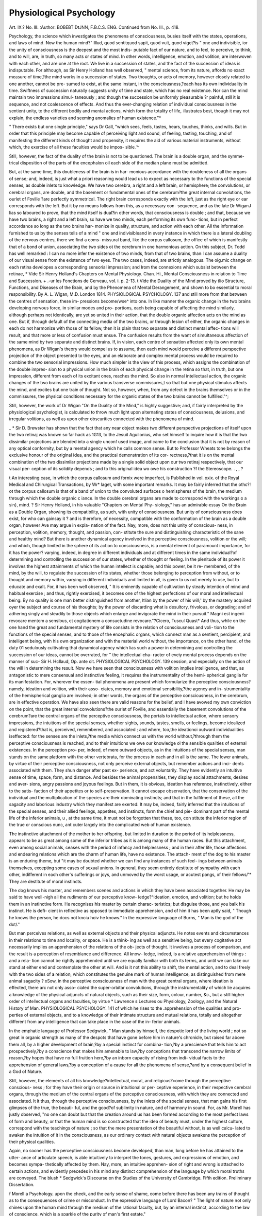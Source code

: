 Physiological Psychology
=========================

Art. IX.?
No. III.
:Author: BOBEBT DtJNN, F.B.C.S. ENG.
Continued from No. III., p. 418.

Psychology, the science which investigates the phenomena of
consciousness, busies itself with the states, operations, and
laws of mind. Now the human mind?" Illud, quod sentit\
quod sapit, quod vult, quod viget?is " one and indivisible,
ior the unity of consciousness is the deepest and the most indis-
putable fact of our nature, and to feel, to perceive, to think, and
to will, are, in truth, so many acts or states of mind. In other
words, intelligence, emotion, and volition, are interwoven with
each other, and are one at the root. We live in a succession of
states, and the fact of the succession of ideas is indisputable.
For although, as Sir Henry Holland has well observed, " mental
science, from its nature, affords no exact measure of time,?the
mind works in a succession of states. Two thoughts, or acts of
memory, however closely related to one another, cannot be pre-
sumed to exist, at the same instant, in the consciousness,?each
has its own individuality in time. Swiftness of succession
naturally suggests unity of time and state, which has no real
existence. Nor can the mind maintain two impressions simul-
taneously ; and though the succession be uniformly pleasurable
?r painful, still it is sequence, and not coalescence of effects. And
thus the ever-changing relation of individual consciousness in
the sentient unity, to the different bodily and mental actions,
which form the totality of life, illustrates best, though it may
not explain, the endless varieties and seeming anomalies of
human existence."*

" There exists but one single principle," says Dr Gall, "which sees,
feels, tastes, hears, touches, thinks, and wills. But in order that this
principle may become capable of perceiving light and sound, of feeling,
tasting, touching, and of manifesting the different kinds of thought
and propensity, it requires the aid of various material instruments,
without which, the exercise of all these faculties would be impos-
sible.'^

Still, however, the fact of the duality of the brain is not to
be questioned. The brain is a double organ, and the symme-
trical disposition of the parts of the encephalon oil each side of
the median plane must be admitted.

But, at the same time, this doubleness of the brain is in har-
monious accordance with the doubleness of all the organs of
sense; and, indeed, is just what a priori reasoning would lead
us to expect as necessary to the functions of the special senses,
as double inlets to knowledge. We have two cerebra, a right
and a left brain, or hemisphere; the convolutions, or cerebral
organs, are double, and the basement or fundamental ones of the
cerebrum?the great internal convolutions, the ourlet of Foville
?are perfectly symmetrical. The right brain corresponds exactly
with the left, just as the right eye or ear corresponds with the
left. But it by no means follows from this, as a necessary con-
sequence, and as the late Dr WiganJ lias so laboured to prove,
that the mind itself is dual?in other words, that consciousness is
double ; and that, because we have two brains, a right and a
left brain, so have we two minds, each performing its own func-
tions, but in perfect accordance so long as the two brains har-
monize in quality, structure, and action with each other. All
the information furnished to us by the senses tells of a mind
" one and indivisibleand in every instance in which there is
a lateral doubling of the nervous centres, there we find a coms-
missural band, like the corpus callosum, the office of which is
manifestly that of a bond of union, associating the two sides ot
the cerebrum in one harmonious action. On this subject, Dr.
Todd has well remarked :
I can no more infer the existence of two minds, from that of two
brains, than I can assume a duality of our visual sense from the
existence of two eyes. The two cases, indeed, are strictly analogous.
The oig.mic change on each retina developes a corresponding sensorial
impression; and Irom the connexions which subsist between the retinae,
* Vide Sir Henry Holland's Chapters on Mental Physiology. Chan. Hi., Mental
Consciousness in relation to Time and Succession.
+ .-ur les Fonctions de Cerveau, vol. i. p. 2-13.
t Vide the Duality of the Mind proved by tlio Structure, Functions, and Diseases
of the Brain, and by the Phenomena of Mental Derangement, and shown to bo
essential to moral responsibility. By A. L. Wigan, M.D. London 1814.
PHYSIOLOGICAL PSYCHOLOGY. 137
and still more from that between the centres of sensation, these im-
pressions become/wse^ into one. In like manner the organic change
in the two brains developing nervous force, in similar modes and pro-
portions, each being capable of affecting the mind similarly, although
perhaps not identically, are yet so united in their action, that the
double organic affection acts on the mind as one. But if, through
default of the connecting media of the two brains, or through lesion
of either, the organic changes in each do not harmonize with those of
its fellow, then it is plain that two separate and distinct mental affec-
tions will result, and that more or less of confusion must ensue. The
confusion results from the want of simultaneous affection of the same
mind by two separate and distinct brains. If, in vision, each centre of
sensation affected only its own mental phenomena, as Dr Wigan's
theory would compel us to assume, then each mind would perceive a
different perspective projection of the object presented to the eyes,
and an elaborate and complex mental process would be required to
combine the two sensorial impressions. How much simpler is the view
of this process, which assigns the combination of the double impres-
sion to a physical union in the brain of each physical change in the
retina so that, in truth, but one impression, different from each of
its excitant ones, reaches the mind. So also in normal intellectual
action, the organic changes of the two brains are united by the various
transverse commissures,t so that but one physical stimulus affects the
mind, and excites but one train of thought. Not so, however, when,
from any defect in the brains themselves or in the commissures, the
physical conditions necessary for the organic states of the two brains
cannot be fulfilled."^;

Still, however, the work of Dr Wigan "On the Duality of the
Mind," is highly suggestive; and, if fairly interpreted by the
physiological psychologist, is calculated to throw much light
upon alternating states of consciousness, delusions, and irregular
volitions, as well as upon other obscurities connected with the
phenomena of mind.

_ * Sir D. Brewster has shown that the fact that any near object makes two
different perspective projections of itself upon the two retinaj was known so far
hack as 1G13, to the Jesuit Aguilonius, who set himself to inquire how it is that
the two dissimilar projections are blended into a single unconf used image, and came
to the conclusion that it is not by reason of any optical conformity, but by a mental
agency which he calls common sense. But to Professor Wheats tone belongs the
exclusive honour of the original idea, and the practical demonstration of its cor-
rectness,?that it is on the mental combination of the two dissimilar projections
made by a single solid object upon our two retinaj respectively, that our visual per-
ception of its solidity depends ; and to this original idea wo owe his construction
?f the Stereoscope. . , , ?

t An interesting case, in which the corpus callosum and fornix were imperfect, is
Published in vol. xxix. of the Royal Medical and Chirurgical Transactions, by Wr*
laget, with some important remarks. It may be fairly inferred that the othc?! ot
the corpus callosum is that of a band of union to the convoluted surfaces o
hemispheres of the brain, the medium through which the double organic c iance.
ln the double cerebral organs are made to correspond with the workings o a sin},
mind. ?
Sir Henry Holland, in his valuable "Chapters on Mental Phy-
siology," has an admirable essay On the Brain as a Double Organ,
showing its compatibility, as such, with unity of consciousness.
But unity of consciousness does exist, for who can gainsay it ?
and is therefore, of necessity, compatible with the conformation
of the brain as a double organ, however Ave may argue in expla-
nation of the fact. Nay, more, does not this unity of conscious-
ness, in perception, volition, memory, thought, and passion, con-
stitute the sure and distinguishing characteristic of the sane and
healthy mind? But there is another dynamical agency involved
in the perceptive consciousness, volition or the will; and which,
though limited in the sphere of its action to consciousness, is a
mental element of paramount importance, for it has the power?
varying, indeed, in degree in different individuals and at different
times in the same individual?of determining and controlling
the succession of our states, whether of thought or feeling. In
the plenitude of its power it involves the highest attainments of
which the human intellect is capable; and this power, be it re-
membered, of the mind, by the will, to regulate the succession of
its states, whether those belonging to perception from without, or
to thought and memory within, varying in different individuals
and limited in all, is given to us not merely to use, but to
educate and exalt. For, it has been well observed, " It is
eminently capable of cultivation by steady intention of mind
and habitual exercise ; and thus, rightly exercised, it becomes
one of the highest perfections of our moral and intellectual
being. By no quality is one man better distinguished from
another, ltlian by the power of his will;' by the mastery acquired
oyer the subject and course of his thoughts; by the power of
discarding what is desultory, frivolous, or degrading; and of
adhering singly and steadily to those objects which enlarge and
invigorate the mind in their pursuit."
Magni est ingenii revocare mentcm a sensibus, ct cogitationem a
consuetudine revocare."?Cicero, Tuscul Quast*
And thus, while on the one hand the great and fundamental
mystery of life consists in the relation of consciousness and voli-
tion to the functions of the special senses, and to those of the
encephalic organs, which connect man as a sentient, percipient,
and intelligent being, with his own organization and with the
material world without, the importance, on the other hand, of
the duty 01 sedulously cultivating that dynamical agency which
lias such a power in determining and controlling the succession
of our ideas, cannot be overrated, for " the intellectual cha-
racter of eveiy mental process depends on the manner of suc-
Sir H. Hcllaud, Op. ante cit.
PHYSIOLOGICAL PSYCHOLOGY.
139
cession, and especially on the action of the will in determining
the result.
Now we have seen that consciousness with volition implies
intelligence, and that, as antagonistic to mere consensual and
instinctive feeling, it requires the instrumentality of the hemi-
spherical ganglia for its manifestation. For, wherever the essen-
tial phenomena are present which formularize the perceptive
consciousness?namely, ideation and volition, with their asso-
ciates, memory and emotional sensibility,?the agency and in-
strumentality of the hemispherical ganglia are involved; in
other words, the organs of the perceptive consciousness, in the
cerebrum, are in effective operation.
We have also seen there are valid reasons for the belief, and I
have avowed my own conviction on the point, that the great
internal convolutions?the ourlet of Foville, and essentially
the basement convolutions of the cerebrum?are the central organs
of the perceptive consciousness, the portals to intellectual action,
where sensory impressions, the intuitions of the special senses,
whether sights, sounds, tastes, smells, or feelings, become idealized
and registered?that is, perceived, remembered, and associated ;
and where, too,the ideationoi outward individualities iseffected:
for the senses are the inlets,?the media which connect us with the
world without,?through them the perceptive consciousness is
reached, and to their intuitions we owe our knowledge ol the
sensible qualities of external existences. In the perception pro-
per, indeed, of mere outward objects, as in the intuitions of the
special senses, man stands on the same platform with the other
vertebrata, for the process in each and in all is the same. The
lower animals, by virtue of their perceptive consciousness, not
only perceive external objects, but remember actions and inci-
dents associated with them. They shun danger after past ex-
perience, and act voluntarily. They have evidently an intuitive
sense of time, space, form, and distance. And besides the animal
propensities, they display social attachments, desires and aver-
sions, angry passions and joyous feelings. But in them, it is
obvious, ideation has reference, instinctively, either to the satis-
faction of their appetites or to self-preservation. It cannot
escape observation, that the conservation of the individual and
the multiplication of the species are their dominating instincts;
and that in the fulfilment of these, all the sagacity and laborious
industry which they manifest are exerted. It may be, indeed,
fairly inferred that the intuitions of the special senses, and their
allied feelings, appetites, and instincts, form the chief and pie-
dominant part of the mental life of the inferior animals, u ,
at the same time, it must not be forgotten that these, too, con
stitute the inferior region of the true or conscious nunc, ant
cuter largely into the complicated web of human existence.

The instinctive attachment of the mother to her offspring, but
limited in duration to the period of its helplessness, appears to be
as great among some of the inferior tribes as it is among many
of the human races. But this attachment, even among social
animals, ceases with the period of infancy and helplessness ; and
in their after life, those affections and endearing relations which
are the charm of human life, have no existence. The attach-
ment of the dog to his master is an enduring theme, but "it
may be doubted whether we can find any instances of such feel-
ings between animals themselves, excepting some cases of sexual
unions. In general, they seem entirely destitute of sympathy
with each other, indifferent in each other's sufferings or joys, and
unmoved by the worst usage, or acutest pangs, of their fellows/'*
They are destitute of moral instincts.

The dog knows his master, and remembers scenes and actions
in which they have been associated together. He may be said
to have well-nigh all the rudiments of our perceptive know-
ledge?^ideation, emotion, and volition; but he holds them in
an instinctive form. He recognises his master by certain charac-
teristics; but disguise those, and you balk his instinct. He is defi-
cient in reflective as opposed to immediate apprehension, and of
him it has been aptly said, " Though he knows the person, he docs
not knoiu hoiv he knows." In the expressive language of Burns,
" Man is the god of the dot/."

But man perceives relations, as well as external objects and
their physical adjuncts. He notes events and circumstances in
their relations to time and locality, or space. He is a think-
ing as well as a sensitive being, but every cogitative act
necessarily implies an apprehension of the relations of the ob-
jects of thought. It involves a process of comparison, and the
result is a perception of resemblance and difference. All know-
ledge, indeed, is a relative apprehension of things : and a rela-
tion cannot be rightly apprehended until we are equally familiar
with both its terms, and until we can take our stand at either
end and contemplate the other at will. And is it not this ability
to shift, the mental action, and to deal freely with the two sides
of a relation, which constitutes the genuine mark of human
intelligence, as distinguished from mere animal sagacity ?
xSow, in the perceptive consciousness of man with the great
central organs, where ideation is effected, there arc not only asso-
ciated the super-orbitar convolutions, through the instrumentality
of which lie acquires a knowledge of the physical adjuncts of
natural objects, such as their size, form, colour, number, &c., but
a still higher order of intellectual organs and faculties, by virtue
* Lawrence s Lectures ou Physiology, Zoology, and the Natural History of Man.
PHYSIOLOGICAL PSYCHOLOGY. 141
of which he rises to the .apprehension of the qualities and pro-
perties of external objects, and to a knowledge of their intimate
structure and mutual relations, totally and altogether different
from any intelligence that can take place in the case of the in-
ferior animals.

In the emphatic language of Professor Sedgwick, " Man stands
by himself, the despotic lord of the living world ; not so great in
organic strength as many of the despots that have gone before
him in nature's chronicle, but raised far above them all, by a
higher development of brain,?by a special instinct for combina-
tion,?by a prescience that tells him to act prospectively,?by a
conscience that makes him amenable to law,?by conceptions
that transcend the narrow limits of reason,?by hopes that have
no full fruition here,?by an inborn capacity of rising from indi-
vidual facts to the apprehension of general laws,?by a conception
of a cause for all the phenomena of sense,?and by a consequent
belief in a God of Nature.

Still, however, the elements of all his knowledge?intellectual,
moral, and religious?come through the perceptive conscious-
ness ; for they have their origin or source in intuitional or per-
ceptive experience, in their respective cerebral organs, through
the medium of the central organs of the perceptive consciousness,
with which they are connected and associated. It it thus,
through the perceptive consciousness, by the inlets of the special
senses, that man gains his first glimpses of the true, the beauti-
ful, and the good?of sublimity in nature, and of harmony in
sound. For, as Mr. Morell has justly observed, "no one can
doubt but that the creation around us has been formed according
to the most perfect laws of form and beauty, or that the human
mind is so constructed that the idea of beauty must, under the
highest culture, correspond with the teachings of nature ; so that
the mere presentation of the beautiful without, is as well calcu-
lated to awaken the intuition of it in the consciousness, as our
ordinary contact with natural objects awakens the perception of
their physical qualities.

Again, no sooner has the perceptive consciousness become
developed, than man, long before he has attained to the utter-
ance of articulate speech, is able intuitively to interpret the
tones, gestures, and expressions of emotion, and becomes sympa-
thetically affected by them. Nay, more, an intuitive apprehen-
sion of right and wrong is attached to certain actions, and
evidently precedes in his mind any distinct comprehension of
the language by which moral truths are conveyed. The blush
* Sedgwick's Discourse on the Studies of the University of Cambridge. Fifth
edition. Preliminary Dissertation.

f Morell'a Psychology.
upon the cheek, and the early sense of shame, come before there
has been any trains of thought as to the consequences of crime
or misconduct. In the expressive language of Lord Bacon?
" The light of nature not only shines upon the human mind
through the medium of the rational faculty, but, by an internal
instinct, according to the law of conscience, which is a sparkle
of the purity of man's first estate."

So, again," closely connected with the moral, are the religions
intuitions of the soul. These are developed more or less dis-
tinctly amongst the earliest of our human sentiments, in the
form of awe, veneration, and reverence, which are inspired by
objects of sublimity, grandeur, vastness, and mystery. In process
of time, other elements?first the mental, then the moral?are
joined to the primary intuition, until at length we reach the
elevation of an intelligent, voluntary, and cheerful dependence
upon an Infinite and All-perfect Being."*

And thus we see that the original sources or germs of the ele-
ments of all his knowledge lie within the region of immediate
experience m the perceptive consciousness. All knowledge con-
sists in the perception of truth, and " truth in the agreement
of the sign with the thing signified f and hence it follows that
the elements of knowledge are so many and as different as are
the various fundamental truths, intellectual, moral, and religious,
which they embody. But in all our psychological investigations
we must never lose sight of the important fact, that the human
mind, from its earliest existence, comprehends implicitly, and
that, too, in the very nature of its existence, everything which
its interior nature is calculated afterwards to develope. These
germs, or essential elements, as constituent endowments, exist in
every mens sana, implicitly, from its earliest existence, and they
are one and all evolved explicitly through the perceptive or
intuitive consciousness.

True it is, that by no training or culture can we create a new
faculty, any more than we can invent a new law of nature, or
give a new organ of sense. But, nevertheless, it is equally true
that the germs (so to speak) of all our mental activities, intel-
lectual, moral, and religious, are present from the first, and they
are all evolved through the perceptive consciousness, with the
collateral development of the vesicular matter of the cerebral
organs, through which they are manifested throughout the
totality of life; at first, in merely an instinctive and impulsive
manner, and in the order and succession in which each specific
foim of mental activity is roused into prominent and effective
operation, by virtue oj its reaction with the external world or
* Morell s Psychology.

f Dr Wolhston's Definition of Truth.
PHYSIOLOGICAL PSYCHOLOGY. 143
nature. To Mr. George Combe* belongs the honour of having
first clearly demonstrated that the harmony which exists between
the constitution of external nature and the mental constitution
of man, is an all-pervading principle of creation, and a perfect
and beautifully symmetrical system; and by bringing into one
point of view the different constituent elements of the human
constitution, and showing their relations to each other and to
external nature, he has thrown a flood of light upon the pheno-
mena of human life, and has indisputably established the
fact, that the world, throughout its constitution, is framed in
admirable adaptation to the faculties of man, as an intelligent, a
moral, and a religious being:.

We have seen that the mind, like the body, passes through its
phases of development, and that at birth man is the mere
creature of sensation and instinct; for in the earliest stage of his
psychological progress, the intelligence is purely sensational, the
feelings simply those of pleasure and pain, and the impulses to
action innate and instinctive. The senses, indeed, come into
play from the moment of birth ; for as the human infant nestles
in its mother's bosom, smell is its guiding sense, and it is through
taste that it satisfies its first instinctive want or craving. But
from this state of isolation and subjective feeling, in which the
mind may be said to be virtually passive, it gradually rises to
the higher phase of development which we are now considering,
of intuitional or perceptive consciousness,?a state of increasing
activity, in which a degree of mental attention is necessarily
evoked, and where the idealized impressions are retained in the
memory, as representative ideas, with a measure of tenacity
commensurate with the attention bestowed. For no sooner does
the perceptive consciousness begin to dawn, than in the child's
mind the image of its mother becomes associated with its
idealized impressions of smell and taste ; so that at the sight of
her its little heart bounds with pleasure, and its joyous emotions
are as evident to all, as its loudly-proclaimed disappointment
makes itself understood when denied the gratification which its
instinctive and inherent feelings crave.
When we view man, indeed, in his threefold capacity of a
social, a moral, and an intellectual being,?and, accordingly, as
endowed with intellectual faculties, with propensities and affec-
tions individual and social, and with moral and religious feel-
mgs and sentiments,?we cannot avoid the conclusion that idea-
tion is the first step in his intellectual progress, nor that he is
admirably fitted in all his capacities for the natural world without,
and for the social conditions in which his Creator has placed him.
* Vide The Constitution of Man, considered in relation to Lxternal Objccts, by
George Combe.
144 PHYSIOLOGICAL PSYCHOLOGY.
Ideas are the pabula of thought, and form equally a constituent
element in the composite nature of our animal propensities, and
of our emotional and moral feelings.
Ideation is as essential to the very existence of memory, as
memory is to the operations of thought. For what, in reality, is
memory, but the fact of retained idealized impressions in the
mind ? And without these retained idealizations, embodied in
the memory as representative ideas, where are the materials of
thought, and how are the processes of thought to be effected ?
True it is, that the agency of volition is alike essential to memory;
for unless the attention of consciousness, by an act of volition, be
arrested, or directed and fixed upon the object, the idealized
impression may be so evanescent and transitory, that, " like
the baseless fabric of a vision," it may leave not a trace be-
hind it.
1 have advanced the opinion, that the basement convolutions
of the cerebrum?the great internal, as the portals of intellec-
tual action, are the central organs of the perceptive consciousness
where ideation is affected. And we have noted the fact, it is
only in man that they exist in their highest state of development,
and that their connexions with the primitive convolutions in the
anterior, middle, and posterior lobes of the brain are so multi-
tudinous ; commensurate, in my opinion, with the psychological
importance of their office, as the central organs through which
the other perceptive organs, intellectual, moral, and religious, are
reached and associated.

The development and relations of these basement convolutions
are in accordance with the extent and range of the perceptive
faculties of the animal, and may be fairly taken as a criterion or
measure in fixing its place in the scale of being. The true
difference between man and the inferior animals rests specifically
and fundamentally on the greater number and higher nature
of his psychological endowments. They have many cerebral
organs in common; but there are others which he possesses, of
which they are altogether destitute ; and this constitutes the
immutable distinction between him and them. We know that
it is only the anterior lobes of the brain which exist in fishes,
birds, and reptiles, and that the middle lobes do not make their
appearance until we ascend to the mammalian class. And
hence how limited in number are the cerebral organs and
psychological endowments of these animals, when compared with
those of man; and hence, too, the important induction, that the
psychical faculties which they do possess and manifest are
attributes of- for they must have their material organs, their
local habitation and abode, in?the cinterior lobes of the brain.
Now, all these animals, besides their dominating instincts of
self-preservation and of reproduction, have, in common with
man, the sensory ganglia and organs of the special senses, the
internal or basement convolutions, though necessarily limited
to the anterior lobes, some of the super-orbitar and other con-
volutions at the basis of the brain, with a rudimentary and
varying degree of anterior development. But they are alike
destitute of that frontal, towering, and expanded development,
and of those exalted intellectual endowments which are the
sole prerogatives of man. They all more or less manifest the
essential phenomena of the perceptive consciousness, ideation
and its associates, memory and volition, emotional impulses and
feelings, and, amongst the highest of the order, some traces of
ratiocination. The melodious notes of the sylvan songsters
attest indisputably their possession of the organ of tune, in
common with man; the varying strains of the mocking bird
and the articulatory exhibitions of the parrot, are equally
conclusive of the presence of the imitative faculty, while
the building of their nests speaks for the constructive instinct
of the tribe. They have all an intuitive perception of external
individualities, and of some of their physical adjuncts. In the
mere perception, indeed, of external objects by sight, and in
that of some of their sensible qualities by touch, or feeling, smell,
and taste, man, standing on the same platform, is inferior to
some of the lower creation. He has neither the far-seeing eye of
the eagle, nor scent-smell, of the dog; but in the appre-
hension of the intimate structure and chemical composition of
substances; of their properties and mutual relations, as well as
of the adjuncts of physical objects?as of space, form, size, weight,
colour, number, and order?how immeasurably he rises above
their level, by virtue of the greater development and higher
endowment of the cerebral organs which they have in common
in the anterior lobes, and of others in the same lobes, which he
possesses, but of which they are altogether destitute. Thus the
dog, looking at an open printed book, sees the book itself, as an
external object, just as clearly and as plainly as his master does,
but he has no apprehension, nor can he be made to apprehend
the things therein signified by the printed symbols. To him
they are dead letters without meaning. His intuitive perception
of individualities?his knowing his master, and perceiving the
book, and his power of distinguishing between persons and ob-
jects, confer upon him the capability of a narrow education ; whiie
in man, with his intellectual endowments, the ideation of indi-
vidual existences " yields that insatiable curiosity, that restless
thirst for universal knowledge, which exhausts the mineral,
vegetable, and animal kingdoms, imbibes all the informa-
tion this diversified globe can supply, and impels liim to
scale the heavens, and take note of the wonders of the starry
infinite."*

So again, in reference to the adjuncts of external existences,
the organs of form, size, weight, and colour, in association with
the central organs of the perceptive consciousness, " enable the
inferior animals to distinguish individuals, and to know familiar
objects from strange, to preserve their own equilibrium, to
take pleasure in each other's striped and spotted skins, or
splendid plumage; but in man, these perceptive powers stimu-
late to new creations. The impulse of form, aided by still
higher faculties, shapes the marble into beauty, and almost
inspires it with life,?that of colour, under the guiding hand of
genius, flashes its creations upon the canvas, and brings back to
our admiring eyes, in all their living energy, from times long
past, deeds of heroic adventure, or the hallowed displays of
divine benevolence."f
So, too, in his perception of the changes in external objects,
of the phenomena of action, of events and their adjuncts, time
and place, how immeasurably is he raised above them,?com-
prehending in its fulness the revolutions of the earth itself,
before history had a name, and the history of his own species in
every portion of the globe. In fine, through the instrumentality
of those exalted intellectual endowments peculiar to man, and
which have their acknowledged seat in the anterior lobes,
"adorning his brow like a diadem," the faculties of calculation,
of order or arrangement, of comparison and causality, of ideality
and wonder, he can number the stars, and with instruments
furnished by the higher mathematics, can weigh and measure
the planets, assign their courses and times, mark out the path
and anticipate the coming of comets, calculate the distance of
the most distant nebula, and only, terminate his investigations
in the inaccessible depths of infinitude. He arranges every
object that comes within his cognizance, whether material or
mental. He perceives resemblances and differences, abstracts
and generalises, analyses and combines, compares and infers, and
" ascends from nature up to nature's God." From ideality?
the imaginative faculty, the vivifying soul of music, poetry,
?Memoirs of Dr Spurzlieim, by A. Carmichael, M.It.S.A.
i Colour Blindness.?At a post-mortem examination of Dr Dalton, Mr. Bally
(formerly assistant to Dr Spurzheim) pointed, out an imperfect or deficient develop-
ment oi the convolution of tlie anterior lobes, the site of the organ of colour.
" Here, then, says Dr Wilson, " according to the judgment of tlioso present,
there appeared a marked deficiency in that portion of the brain which phrenolo-
gists regard as the organ of colour, in the person of the most famous example of
colour-blindness; and though he were not famous, his case would deserve record, as
the solitary one where the brain itself was examined."

Researches on Colour-Blindness, by Dr.George Wilson, F.R.S.E., page 10G. 1856.
and eloquence, refining, exalting, and dignifying every object
susceptible of improvement?springs his sense of the beautiful;
and from wonder, that of the sublime.

But reverting to the animal and moral nature of man, the
fact is equally manifest, that ideas form a constituent ele-
ment in the composite nature of the animal propensities, and of
our emotional and moral feelings. Dr Carpenter has clearly
pointed out the distinction between propensity and instinct, and
has shown that in the former, ideation is involved. " Instinct,"
says he, in his able analysis, " is an expression for a certain series
of phenomena directed towards a given pnrpose, but not really
involving any other physiological or psychological actions than
sensations and respondent movements; whilst 'propensity is a
desire for gratification, involving an idea of the object."
Among the personal affections of the Ego, the love of life is
paramount, and around it are marshalled and associated those
instinctive and inherent activities, or animal propensities,
subservient to the defence and conservation of existence.

The instinct of self-preservation is an universal instinct, and
the very first that is roused into action. To it all the special
senses are necessarily and of course subservient; but first and
foremost are those of smell and taste. It is the sense of smell
which attracts and guides the human infant to the mammary
gland of its mother, to satisfy an internal ivant or craving.
Hunger and thirst, as instinctive and internal cravings or feel-
ings, are implanted by the Author of nature, to use the words of
Prochaska, in accordance with the " lex nostri conservatio
and, as subjective sensations, they have their immediate seat in
the vesicular nervous tissue of the stomach and mouth.

But the propensity for food? and in hunger we have both
appetite and desire?involves for its gratification botli sensorial
and psychical agency. We all know by experience how a savoury
odour will cause the mouth to water ; but is it not equally true
that the very thought of it, the mere recollection or recalling of the
idealized sensation, will produce the same effect ? To ensure the
gratification of the propensity, and to satisfy the desire for food,
befitting means and modes are to be devised and adopted; and
these as assuredly involve and necessitate the agency of ideas,
and in their execution, in the adaptation of means to ends, the
active exercise of intellectual faculties.

We have seen that, in subserviency to the instinct of self-
preservation, the sense of smell is primordial; and it is inte-
resting to follow up the cerebral connexions of the olfactory
ganglia, and to note that the peduncles are not only in com-
missural connexion with the great centres of sensorial feeling,
the thalami optici, and with the ourlet of Foville, where the
sense is idealized and registered, but with those primitive and
basilar convolutions of the cerebrum which surround the fissura
Sylvii, and are coeval in point of existence with the fissure itself.

" Each ganglion of the olfactory nerves is connected with the
hemispheres by a long, narrow commissure, lodged in a triangular-
shaped grove, and passing backwards, till opposite the fissura
Sylvii, where it splits into three divisions; the most external of
these, distinctly medullary, runs down the fissura Sylvii, to be
connected with the anterior extremity of the middle lobe; the in-
ternal is connected to the posterior internal surface of the under
part of the anterior lobe ; and the middle, which is the shortest,
and, strictly speaking, no more than the internal portion of the
external, is connected with the posterior edge of the anterior
lobe. * And thus by the earliest and guiding sense to the in-
stinct of self-preservation, from its cerebral connexions in the
encephalon, are we not also guided and led in our psychological
researches to the allocation or seat of the psychical organ in hemi-
spheres of the olivientative propensity in man ?

Closely associated and interwoven with the love of life, and
besides those immediately subservient and required for the mere
support and conservation of existence, there are other active and
definite animal propensities common to man and the lower
animals. There is the instinct of self-defence,?the combative
propensity,\ for the protection of life; and the destructive, to
provide for its sustenance ; there is that of cunning or seen3-
tiveness, to lie in wait for the prey, or to elude the pursuer;
that of fear or cautiousness, to shrink back from the encounter ;
and that of courage or firmness to face it openly. There is the
propensity to hoard food for future use, and the constructive
ability to provide for it a storehouse.

* Solly On the Brain, p. 286, 2nd Edition.
j.f1' Andrew Combe has recorded an interesting case in which the love of
life was a ruling passion of a lady upwards of sixty years of age, and in whom
it'ie was found, at the post-mortem examination of the brain, "an enormous
development of one of the convolutions at the base of the middle lobe, so striking
as to arrest instant. iWun Ti,?     * cbull " anvn Dr.
striking than in any emuu x ever saw. ?? neuier it in?y?"'"iV^'future
uexion with the love of life, is a circumstance which may be determine! >y
observations."?Phrenological Journal, vol. ii. Unman
f Mr. Combe was present at the post-mortem examination of an old gen < ? ?
dio had long been remarkable for the mi1?lni?oo nf ?li?mnaitirvn and the cou
v.ua-ui in inn temper. .from being kind, gentle, and civil to his servants,
he became irritable, excitable, and passionate. "In the left posterior lobe of the brain
a cavity was found, two inches in length, lined with a yellowish membrane, into
which blood had been effused and afterwards absorbed. Its centre was on com-
bativeness, but it extended also into adhesiveness, and a small portion into philopro-
genitiveness. The corresponding portions of the brain on the opposite side were
Hound." Combe's System of Phrenology, Oth Edition, 1853, p. 252.

Again, besides these, there are the higher instinctive activities
?the love of self, or self-esteem?the love of others, or benevo-
lence?and the love of approbation; but these, although not
exclusively human, are only found among the higher order of
social animals. Now, to be satisfied that these are primitive,
distinct, and inherent animal activities, all involving ideation,
and roused into activity and exercise through the perceptive con-
sciousness, we have only to appeal to nature. And the allocation
of the cerebral organs of these activities by Gall and Spurzheim
in certain primitive convolutions of the cerebrum at the base,
surrounding the fissura Sylvii, and at the sides and upon the
hemispheres, is not without the support of pathological evidence.
And it is, if I am not greatly mistaken, to post-mortem exami-
nations of the brain, and to pathological investigation, more than
to any other source, that we are to look, not for the discovery of
normal functions, but for evidence in support or refutation of the
dogmata advanced by cramological observers. Such is the course
I have kept steadily in view, and pursued with great interest,
and not without advantage, in my limited field of observation.*

Throughout the whole creation, next in importance to
the love of life,?the instinct of self preservation, is that of
generation. These are the two dominating instincts in nature.
Locating, as I do, with Serres, the sensory ganglion of the sexual
instinct in the median lobe of the cerebellum, as the result
of personal observation and pathological research, it is highly
interesting and instructive, in consequence of the direct com-
missural connexions of this sensory ganglion with the centres of
emotional feeling, and through them with those of intellectual
action, to trace the development of the composite character of
the amative propensity in man, and to note how the instinct of
* In a case of tubcrcle of the brain, in a child, where the deposit was upon the
superfices of the hemispherical ganglia, the psychological phenomena were most
Significant, and the sole indication of the local seat of the disease. At the post-
mortem examination of the brain, the tubercular deposit was found to be situated
on that part of each of the hemispheres of the brain where Gall and Spurzheim
have located the organ of firmness. For some time previous to his illness, the
parents of the child had been forcibly struck with a change in the disposition of
the child, which they had observed for some time to be gradually taking place.
From being a happy, placid, and docile boy, he had become more and more petu-
lant, self-willed, and obstinate, very determined to have whatever he set his mind
upon, and not to be driven from his purpose; in a word, he had become a most
obstinate and self-willed boy. So marked, indeed, was the change of disposition,
that it had become a subject of serious consideration with them, whether it was to
be attributed to some latent disease under which he might be labouring, or to mer<
infirmity of temper. Hut as he continued to eat, drink, and sleep well, and did no
appear to be suffering from any bodily complaint, they contented themseUes \\u?i
endeavouring to correct by moral management and discipline, what they
inclined to consider rather an infirmity of the mind, than of^ the body. '

the case under the notice of the Royal Medico-Chirurgical Society. ^
lead, Juno 1J, 1542, and published in vol. xxv. of tho Society s Transac ion*.
propagation?one of absolute necessity?becomes a principle in
our moral constitution, connected and associated with all our
moral responsibilities, whilst, " at the same time, it furnishes
materials for the imagination, taste, and perception of beauty.'
But in man, with the amative propensity, is inseparably asso-
ciated and interwoven that of the love of offspring, of the family
circle, and of home, knitting together in the bonds of affection,
husband and wife, brother and sister, friend and friend. For, in
accordance with high behest?" Be fruitful and multiply, and
replenish the earth," the social affections bind family to family,
and nation to nation, in one bond of universal brotherhood. Man is
a social being, and the love of society or propensity to associate
is inherent and instinctive. But among the lower animals, as I
have already observed, the attachment of the mother to her
offspring, however great for the time, is limited to the period of
its infancy and helplessness; between them, in after life 110 en-
dearing relations are observed to subsist. Now, why is this?
Clearly and obviously because they do not possess, but are
actually destitute of, the organs and faculties which administer
to such relations.

For, of the posterior lobes of the brain, among the inferior
animals we do not meet with the least vestige until we ascend
to the carnivorous group. In the fulness of their development,
these lobes essentially belong to the family of man, and are the
great centres and seat of the psychical organs of his social pro-
pensities and attachments, and of the human affections.* Among
monkeys and other anthropomorphous animals, there is a con-
siderable development of the posterior lobes; and these animals
are especially distinguished for attachment to their young, and
for their social propensities; but, in them, they do not cover and
overlap the cerebellum, as in man. Their great elongation back-
wards, and full development in the human brain, have led Pro-
fessor Retzius to divide the whole family of man into dolicho-
cephaloi and brachyccphaltti in proportion to their breadth; and
this division is not without psychological import among the races
of man. Closely allied with the social propensities and human
affections are the emotional states, and in the in ideation is equally
* Mr. Combe mentions the case of a gentleman who died in Edinburgh, in whose
brain "there were found at the post-mortem examination twenty-seven abscesses,
of which eleven were in the cerebellum, and ten or eleven in the posterior lobes.
There was only one in the anterior lobe dovoted to intellect, and one was situated
in the organ of tune, on the left side. He had made his will two days before his
death, and to his physicians, his mind seemed to be entire. Ilis brother, however,
assigned as the reason why he desired the brain to be examined, that he had
observed, that before his death, the deceased had manifested an almost total loss of
affection for his wife and children, to whom, when in health, he had been tenderly
attached. The coincidence between the seat of the disease, and the decay of the
domestic affections is striking. ?Gombe's System of Phvenoloc/y. Ante titp. 243.
involved; for, alike in the composite nature of each and of all, there
is present an intellectual element, as well as sensorial feeling.

Emotional is essentially different from common sensibility. We
cannot identify hopes and fears, joys and sorrows, with the
simple elementary feelings of pleasure and pain. The emotional
differs from the sensational consciousness: they are distinct
mental states. Still, the simple, elementary emotional sensibi-
lities and impulses, like the instinctive feelings, are strictly
consensual, and have their seat in the sensory ganglia; and
as automatic functions of independent nervous centres, they
may be brought into play through purely sensational channels,
without the agency of volition or thought. Thus, laughter?the
expression of joyous emotion?when excited by titillation on
the surface of the body, is simply and strictly a consensuous act,
as much so as the smile that mantles on the infant's countenance
from the effects of flatus or some internal excitation. But the
true emotional feeling involves ideation; and such is Laughter,
" holding both her sides," when provoked by the presence of
ludicrous ideas in the mind. In the one case, the physical im-
pulse upon the surface passes upwards to the thalami optici;
in the other, the ludicrous ideas are transmitted downwards
from the centre of intellectual action in the cerebrum to them;
and alike in both the motor impulses are instantly evoked,
and the expression of the joyous emotion elicited. These
facts were strikingly exemplified in the young woman's case
to which I have more than once alluded ; for at the time when
her mental faculties were completely benumbed or paralyzed,
and the only avenues open to emotional sensibility were those of
sight and touch, through either of these channels feelings of fear
and alarm, of terror and fright, could be instantly excited, with
convulsive shuddering. And again, when she had so far
recovered the power of ideation and observation as to perceive
that her lover was faithless and paying attention to another, her
emotional sensibility received a shock in another direction.
She was wounded in Iter affections; jealousy was aroused ; and
the catastrophe followed, which, fortunately for her, proved salu-
tary.

And thus we see that the two great centres of emotional
feeling in the encephalon?the thalami optici and corpora
quadrigemilia, placed midway between the cerebrum and the
external organs of sense, may be played upon and roused into
action through either, from below or from above ; upwards,
from the outer world, by the appropriate stimulus upon the
nervous vesicular expansion of each of the external organs of
sense; downwards, from the cerebrum, from the inner 01
psychical world, by the flow of our thoughts, and the workings o
ideo-dynamical, emotional, and moral agencies in our cerebral
organs.

But the elementary emotional feelings and motor impulses,
excited into action by impressions from without, bear the
same relation, in the absence of the psychical element, to
the true emotions, which the instincts do to the propensities.*
Ideation is the connecting link?intermediating between the two
extremes of mental action, emotion, and volition?between the
inherent elementary emotional sensibilities on the one hand, and
the operations of thought and volitional power on the other. As
an intermediating and connecting link between emotion and
volition, it is sometimes in subordination to the one, and some-
times to the other, f This is a point needing no illustration ; but
* It is greatly to be regretted that perversions of the emotional feelings should have
met with such little attention in pathological researches.

?j* " During the past year, an interesting post-mortem examination came under my
observation. It was the case of a little girl, aged eight years, who died on the
eighth day of the attack, from effusion at the base of the brain, with softening of
the pons Varolii. The manner of her deatli was very characteristic of the local
lesion ; but the point of present interest was her impulse and emotional character
while living. It was the theme of remark, and a matter of common observation,
to all who knew her. I have never met with a more impulsive, excitable, curious,
old-fashioned, and shrewd little girl, in the course of my life. I have watched her
progress from infancy. She had a large head, and fully-developed convolutions ;
but the size of the thalami optici was such as to rivet my attention, from their
unusual magnitude and healthy appearance. I hope others will bear the com-
parative development of the thalami in remembrance in all cases where the impulse
to emotional excitement has been characteristically great. Attention to this point
is important, since it is only from multiplied observations that a safe and sound
induction can be made."?Physiological Psychology, p. 68.

A striking instance of the dominant power of emotional apprehension?the sheer
dread of bodily pain, in upsetting the balance of the mind, in the case of an intel-
ligent, but highly impulsive and excitable lady, came under my notice in the sum-
mer of 1348. From that time, until within eighteen months of her death, which
took place at Hornsey in the autumn of last year, she was under my observation.
I wa3 not apprized of her death until after she had been interred, which I sincerely
regret, for no post-mortem examination was made, and there was an interest
attaching to her case, in my mind, which nothing short of a knowledge of the
pathological condition of the brain could satisfy; and besides which, it was her own
often-expressed wish to myself, to have her head examined after her death.
She was the daughter of a man of some public and political notoriety in his day,1
and was begotten and born in the midst of a stormy period of her father's life.
Between the ages of her parents there was considerable disparity. Her father was
many years the older of the two; and during the period of utero-gestation, her
mother was the subject of great alarms and troubles, and underwent much anxiety
and mental agitation. I mention these circumstances, because I think, with Dr.
Latham, that, "prior to diseases, their diagnosis, their history, and their treatment
prior to them and beyond them, there lies a large field for medical observation.
It is not enough to begin with the beginning. There arc things earlier than their
beginning, which deserve to be known. The habits, the necessities, the misfor-
tunes, the vices of men in society, contain materials for the inquiry and for the statis-
tical, systematizing study of the physician, fuller, far fuller, of promise for good to
mankind, than pathology itself.

A\ hen first called upon to see this lady, she was some months advanced in prog-
1 Samson Perry, of the Morning Chronicle.
3 Dr Latham, Ou Diseases of the Heart.

even among the lower animals, those which habitually associate
with man, it cannot escape observation that an intuitive compre-
nincy with lier second child, and I soon found that the parturient state was the
source of great mental uneasiness and discomfort to her. In consequence of the
bodily pain and suffering which she had undergone at her first accouchement, she
was looking forward to the next with fear and apprehension. So deeply, indeed,
was the recollection of the first impressed upon her mind, that no sooner was she
sensible that she had again conceived, than she became despondent and full of fear;
nor could she bear the sight of the gentleman who had attended her in her confine-
ment. His presence, associated as it was in her mind with her former suffering,
made her quite miserable. It was in vain that I attempted to reason away her fears;
they seemed to increase upon her as gestation advanced. The fear of bodily pain
m prospect, the physical pains of labour, marred her present comfort, and ren-
dered her quite unequal to the discharge of the relative duties of life. It was a
kind of monomania with her?the dominant and depressing feeling of her mind. I
found that positive assertion had more effect than reasoning or persuasion with her,
and after a consultation with her husband, I assured her that she should be ren-
dered insensible to pain when her labour came on. She was comforted with the
idea ; but I was not so comfortable, for I felt that I had promised more than I could
perforin. Ether and chloroform, as anaesthetic agents, were then unknown.
She requested me to give her a written assurance that I would do this, which was
done without a moment's hesitation ; and this promise, up to the time of her de-
livery, she wore in her bosom, inclosed in a little silken bag. It was to her a talis-
manic charm. Whenever the desponding fit came on, and fear oppressed her, she
read my promise, and was comforted. In this way, she got through the period of
gestation, scarcely a day having passed without its being read. As soon as she
was taken in labour, I was immediately summoned. I took with me an opiate
(Battley's sedative). I held up the bottle to her, saying, "Here is your dose, but
I cannot give it to you yet; you must be in actual effective labour, otherwise it
will stop, at least protract, the process." I left, giving strict injunctions to the
nurse not to send for me again until she thought I was really wanted; feeling
assured from former experience, and as the event proved, that her emotional fears
would vanish as the labour advanced. She had a safe and easy time, and a quick
recovery. All allusion to her former state of despondency was carefully avoided.
She nursed her child, and quite regained, mentally and bodily, her usual health
and strength. About twelve months afterwards, I had a morning visit from her;
she was again enceinte,?smilingly she said, "I was very foolish last time, and now
I am beginning to fear again ; but I know I can be saved the pains of labour this
time, and I come to ask whether you will give me chloroform." To this I readily
assented, and with this assurance, and the prospect of immunity from pain before
her, she went on more comfortably until her time was up. Then her labour came
on so rapidly, that before I could reach the house, the child was born. A sever
flooding followed ; she was greatly exhausted, and had a very protracted recovery.

She was weak for a long time, both in body and mind?depressed, and despondent.
Again she became pregnant, and during the period of gestation had a severe
attack of toothache. The pain brought back all her fears and apprehensions; but,
under the influence of chloroform, the decayed tooth was removed, and this gave
her fresh courage. Hope revived, and, with occasional fits of depression and fear,
she struggled on. In due time, and under the influence of clilorofoim, she was
safely delivered ; but she never recovered her former healthy tone of mind. She was
excitable and irritable, easily put out of temper, and very despondent. With a view
to the benefit of her health, she left London, and went to reside at Hornsey. Once
more she became pregnant, and all her emotional fears and apprehensions returned,
aggravated in degree, and of so alarming a character, that medical advice was
sought for in her immediate neighbourhood, and eventually Dr Eamsl otham was
consulted. Interested in her case, he wrote to me, and we had some correspon-
dence on the subject. Finding, or at least thinking, that her medical attendant hat
not had much experience in the administration of chloroform, nothing would sa is.y
her mind, but that she must be near me, that I might attend her in her accouc le
meat. Accordingly, she came to lodgings in Norfolk-street, a month c oil
hension of his emotional nature is acquired, which enables them
at once and without hesitation to recognise its manifestations.
confinement. I saw her daily. She was in a state of monomania. Fear, the
dread of her approaching accouchement, seemed to be never absent from her mind.
1 introduced my friend Dr Snow to her. He gave her the most positive assurance
that as soon as ever labour had begun, she should be rendered perfectly insensible
to pain. Still she was full of fears : he might be otherwise engaged when she
required him,?I might be from home, and she was quite sure that the agony of
the first pain would kill her. Her mind was quite unsettled?she could attend to
nothing; morning, noon, and night, the fear and apprehension of the bodily pains
of labour in her mind were uppermost.

Fortunately, when she was taken in labour I was at home, and Dr Snow was
quickly in attendance. She was rendered completely insensible, and she had no
knowledge of her child's birth until after it had been washed and dressed, when it
was presented to her by the nurse. She seemed pleased that her trouble was over,
but at first she could scarcely believe the fact. For the first two or three days,
everything seemed to be going on satisfactorily; she was composed and quiet, and
it was vainly hoped she would regain a healthy tone of mind, as she had done
before. The event proved otherwise, for soon the fear of death took possession of
her. The slightest bodily pain, any griping of the bowels from the effects of
aperient medicine, or spasm from flatulency, produced a paroxysm of despondency
and fear.

She lost all self-control. She took no heed or interest in her child. At first, for a
few times, she attempted to nurse it; but the pain of suckling she either could not
or would not endure. She said, the pain of nursing would be her death. It was in vain
to attempt to reason with her on the groundless character of her fears and appre-
hensions. She did not appear to fear death in connexion with her own state in the
world to come; but what she dreaded was, the pain, the agony of the act of dying.

I had consultations on her case with Dr Locock and Dr H. Monro, and it was
found necessary to have a female attendant from an asylum to be with her. At
times she was violent, under excitement; but as she was easily controlled, private
surveillance sufficed, and she was never removed from the care of her friends. From
the connexion of her malady with the puerperal state, hopes were entertained,
which were never realized, that ultimately she might regain a healthy tone of
mind. She returned to her family at Hornsey, but neither mentally nor bodily
was she ever again able to discharge the relative duties of life.

From this time I lost sight of her ; but she was an invalid for the remainder of
her life?the victim of illusionary ills and despondent feelings. "For the last three
months of her life," writes Mr. Hands, of Hornsey, her medical attendant, in a
letter which I received from him after her death, '' I had to sustain a sinking and
enfeebled frame. She was exhausted to the last degree ; I never saw a frame so
denuded of muscular and adipose substance. Life was sustained for several weeks
on the smallest possible quantities of food. Her perceptions to the last hour of her
existence were acute, and she often said she could not die, and seemed to think
that the ordinary course of nature in her case would be reversed." But, " Lexnon
poena, per ire; ' although with her it was the dread of the puin of the agony of
dying which poisoned the cup of life. How interesting and how instructive in
her case it would have been to have known the pathological condition of the
tlialami optici, where the association of bodily pain with emotional despondency,
was so prominently though painfully exemplified !

I have at this time a lady under my care, with whom any emotional excitement
is attended with the loss of the memory of words, and even of the names of
common things. Her case is not without interest. Sho is about fifty years of age,
the mother of a large family, and of an impulsive disposition. In June, 1855, the un-
expected failure of the bank of Messrs. Stralian, Paul, and Co., in the Strand, where
her husband usually had a very considerable balance of money, was suddenly told
to her, and under circumstances which gave her nervous system a shock. Seeing
her husband perplexed and annoyed, if not distressed, she bore up at the time, and
suppressed the expression of her feelings ; but the next day, when walking out
with her daughter, at the corner of a street they suddenly encountered a noble-
But in man's moral and religious attributes the inferior animals
do not participate. These are exclusively his sole "prerogatives,
constituting an immutable distinction between him and the
whole brute creation, but, equally with his social propensities and
the true emotions, involving ideation in their manifestation and
progressive development. The moral instincts of right and
wrong, and the emotional feelings of awe and reverence, come
before all teaching, and are aroused in their respective organs
through the perceptive consciousness; but intellectual agency is
needed for him to apprehend and understand the basis upon
whichA.nnoral obligation rests, and to constitute " religion a
reasonable service." The essence of his responsibility to God
and his fellow-man has its foundation in the basis of his intel-
lectual, moral, and religious nature.

Now, the transverse convolutions upon the upper surface of
the cerebrum are exclusively human, for they are only to be
found in the family of man; and the allocation, therefore, in
these convolutions is no unreasonable procedure of the organs of
man's carriage, as it was driving rapidly past tliem, and she instantly exclaimed,
" There goes the villain who has ruined and reduced us to beggary I" She was then
seized with a sudden giddiness; and all but fainted : immediately afterwards she
began to talk quite incoherently, and it was not without difficulty that she was got
home, when I was immediately sent for. It was some hours after the seizure before
I was able to see her. She then said she " ivas better, far betterbut her mind
was astray. She was evidently under fear and alarm, and did not understand what
was said to her, or comprehend any question that I put to her, excepting the
assurance that she was better. This assurance seemed to give her great satisfaction
for the moment, but it was always followed by her saying, " Are you sure ? Oh
yes! I am better, much better,?but are you quite sure ? Thank God!" &c. Herpulse
was small, feeble, and irregular ; the surface of body generally cold and clammy,
and the forehead rather hot, but there was no complaint of pain in the head. An
abiding sense of apprehension and depression of mind was a prominent symptom.
On the following day, the pulse was more steady, regular, and had acquired more
volume ; but the face was rather flushed, and the forehead hot. An antiphlogistic
mode of treatment, without depletion, was strictly pursued, under which she
gradually improved. Her perceptive and thinking powers were soon regained.
She knew where she was, and all the family about her, as well as myself; but the
memory of words was for some time in abeyance. She could not recollect the
name of any one, not even that of her own daughter, who was constantly with
her?nor of the most familiar things in the house by which she was surrounded, as
a chair, table, looking-glass, &c. She had a perfect recollection of past circum-
stances and events up to the time of her seizure,?understood anything that was
said and done about her?felt deeply conscious of her own inability to recollect
names and common words when talking?and at times such was her emotional
sensibility in consequence, that she became annoyed and excited even to tears.
In this case, it may be fairly inferred that the sudden shock to the nervous system
in the first instance deranged the organic actions and normal co-relations of the
emotional and intellectual centres. The giddiness and faintness consequent upon
the sudden outburst of emotional excitement in the street, and indicative of disturb-
ance in the balance of the circulation in the brain, was followed by delirium, and inco-
herent rambling as a consequence. The delirium was of short continuance, coheience
of mind was soon regained, and the powers of thinking and reasoning were grac ua y
though slowly restored ; but there long remained, and there still exists up is
time, a manifest dislocation of the memory of words, to use an expressive erm
Sir II. Holland, 011 the slightest emotional excitement or mental agita ion.

those exalted moral and religious attributes or faculties which
man alone possesses, and which raise him so high in the scale of
being above the whole brute creation.

It was here that Gall and Spurzheim located the organs of the
moral sense, or conscience, of reverence or veneration, of awe
or wonder, and of hope, " which springs eternal in the human
breast." And the allocation, founded as it was on an accord-
ance of the external configuration of the cranium with observed
mental manifestations, rests precisely on the same kind of evi-
dence, on the same basis, as that which assigns to the high,
towering, and expanded forehead the organs of intellectual
greatness. I do not hesitate to avow my conviction, though my
field of observation has been limited, that, so far as outward and
visible signs can be taken as indices of the mental energy and
power within, Gall, Spurzheim, and Combe have furnished the
data and fixed the landmarks. It must be acknowledged that
no one has studied the varying forms of the human cranium, with
a view to their psychical significance, with so much care and
attention, and on so extended a scale, as the illustrious Gall; for
it was the labour of his life, and he was the founder of Physiolo-
gical Phrenology.

The cranioscopic observations of subsequent observers, includ-
ing Carus among the most recent, have all tended to establish
the general positions of Gall. The fact, indeed, is indisputable,
that the development of the cerebrum moulds and fashions,
giving configuration, shape, and volume, with some well under-
stood limitations, to its bony envelope?the skull, so that
craneoscopacy, is, in truth, an appeal to observation and to
nature,
(To be continued.)
